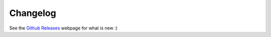 .. _changelog:

Changelog
=========

See the `Github Releases`_ webpage for what is new :)

.. _Github Releases: https://github.com/tZ3ma/cassy/releases
